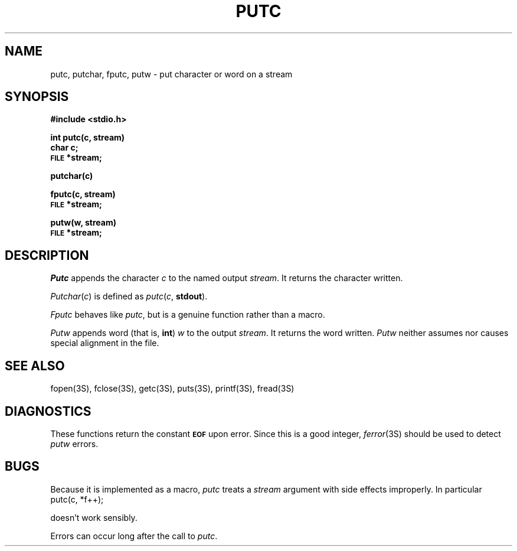 .\"	@(#)putc.3	5.1 (Berkeley) %G%
.\"
.TH PUTC 3S  "19 January 1983"
.AT 3
.SH NAME
putc, putchar, fputc, putw \- put character or word on a stream
.SH SYNOPSIS
.B #include <stdio.h>
.PP
.B int putc(c, stream)
.br
.B char c;
.br
.SM
.B FILE
.B *stream;
.PP
.B putchar(c)
.PP
.B fputc(c, stream)
.br
.SM
.B FILE
.B *stream;
.PP
.B putw(w, stream)
.br
.SM
.B FILE
.B *stream;
.SH DESCRIPTION
.I Putc
appends the character
.I c
to the named output
.IR stream .
It returns the character written.
.PP
.IR Putchar ( c )
is defined as 
.IR putc ( c ,
.BR stdout ).
.PP
.I Fputc
behaves like 
.IR putc ,
but is a genuine function rather than a macro.
.PP
.I Putw
appends word (that is,
.BR int )
.I w
to the output
.IR stream .
It returns the word written.
.I Putw
neither assumes nor causes special alignment in the file.
.SH "SEE ALSO"
fopen(3S),
fclose(3S),
getc(3S),
puts(3S),
printf(3S),
fread(3S)
.SH DIAGNOSTICS
These functions return the constant
.SM
.B EOF
upon error.  Since this is a good integer,
.IR  ferror (3S)
should be used to detect 
.I putw
errors.
.SH BUGS
Because it is implemented as a macro,
.I putc
treats a
.I stream
argument with side effects improperly.  In particular
.IP "putc(c, *f++);"
.PP
doesn't work sensibly.
.PP
Errors can occur long after the call to
.IR putc .
